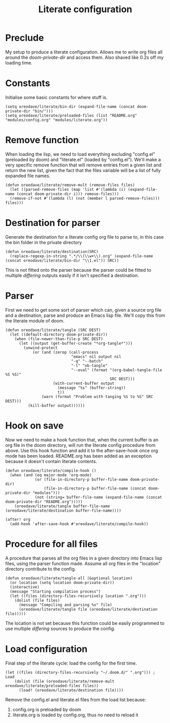 #+TITLE: Literate configuration

* Preclude
My setup to produce a literate configuration. Allows me to write org files all
around the /doom-private-dir/ and access them. Also shaved like 0.2s off my
loading time.
* Constants
Initialise some basic constants for where stuff is.
#+BEGIN_SRC elisp
(setq oreodave/literate/bin-dir (expand-file-name (concat doom-private-dir "bin/")))
(setq oreodave/literate/preloaded-files (list "README.org" "modules/config.org" "modules/literate.org"))
#+END_SRC
* Remove function
When loading the lisp, we need to load everything excluding "config.el"
(preloaded by doom) and "literate.el" (loaded by "config.el"). We'll make a very
specific remove function that will remove entries from a given list and return
the new list, given the fact that the files variable will be a list of fully
expanded file names.
#+BEGIN_SRC elisp
(defun oreodave/literate/remove-mult (remove-files files)
  (let ((parsed-remove-files (map 'list #'(lambda (i) (expand-file-name (concat doom-private-dir i))) remove-files)))
  (remove-if-not #'(lambda (l) (not (member l parsed-remove-files))) files)))
#+END_SRC
* Destination for parser
Generate the destination for a literate config org file to parse to, in this
case the bin folder in the private directory
#+BEGIN_SRC elisp
(defun oreodave/literate/destination(SRC)
  (replace-regexp-in-string ".*/\\(\\w+\\).org" (expand-file-name (concat oreodave/literate/bin-dir "\\1.el")) SRC))
#+END_SRC
This is not fitted onto the parser because the parser could be fitted to
multiple /differing/ outputs easily if it isn't specified a destination.
* Parser
First we need to get some sort of parser which can, given a source org file and
a destination, parse and produce an Emacs lisp file. We'll copy this from the
literate module of doom.
#+BEGIN_SRC elisp
(defun oreodave/literate/tangle (SRC DEST)
  (let ((default-directory doom-private-dir))
    (when (file-newer-than-file-p SRC DEST)
      (let ((output (get-buffer-create "*org-tangle*")))
        (unwind-protect
            (or (and (zerop (call-process
                             "emacs" nil output nil
                             "-q" "--batch"
                             "-l" "ob-tangle"
                             "--eval" (format "(org-babel-tangle-file %S %S)"
                                              SRC DEST)))
                     (with-current-buffer output
                       (message "%s" (buffer-string))
                       t))
                (warn (format "Problem with tanging %S to %S" SRC DEST)))
          (kill-buffer output))))))
#+END_SRC
* Hook on save
Now we need to make a hook function that, when the current buffer is an org file
in the doom directory, will run the literate config procedure from above. Use
this hook function and add it to the after-save-hook once org mode has been
loaded. README.org has been added as an exception because it doesn't contain
literate contents.
#+BEGIN_SRC elisp
(defun oreodave/literate/compile-hook ()
  (when (and (eq major-mode 'org-mode)
             (or (file-in-directory-p buffer-file-name doom-private-dir)
                 (file-in-directory-p buffer-file-name (concat doom-private-dir "modules")))
             (not (string= buffer-file-name (expand-file-name (concat doom-private-dir "README.org")))))
    (oreodave/literate/tangle buffer-file-name (oreodave/literate/destination buffer-file-name))))

(after! org
  (add-hook 'after-save-hook #'oreodave/literate/compile-hook))
#+END_SRC
* Procedure for all files
A procedure that parses all the org files in a given directory into Emacs lisp
files, using the parser function made. Assume all org files in the "location"
directory contribute to the config.
#+BEGIN_SRC elisp
(defun oreodave/literate/tangle-all (&optional location)
  (or location (setq location doom-private-dir))
  (interactive)
  (message "Starting compilation process")
  (let ((files (directory-files-recursively location ".org")))
    (dolist (file files)
      (message "Compiling and parsing %s" file)
      (oreodave/literate/tangle file (oreodave/literate/destination file)))))
#+END_SRC
The location is not set because this function could be easily programmed to use
multiple /differing/ sources to produce the config.
* Load configuration
Final step of the literate cycle: load the config for the first time.
#+BEGIN_SRC elisp
(let ((files (directory-files-recursively "~/.doom.d/" ".org"))) ; Load
    (dolist (file (oreodave/literate/remove-mult oreodave/literate/preloaded-files files))
      (load! (oreodave/literate/destination file))))
#+END_SRC
Remove the config.el and literate.el files from the load list because:
1) config.org is preloaded by doom
2) literate.org is loaded by config.org, thus no need to reload it
